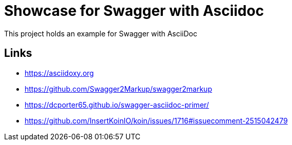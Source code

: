 = Showcase for Swagger with Asciidoc

This project holds an example for Swagger with AsciiDoc

== Links

- https://asciidoxy.org
- https://github.com/Swagger2Markup/swagger2markup
- https://dcporter65.github.io/swagger-asciidoc-primer/
- https://github.com/InsertKoinIO/koin/issues/1716#issuecomment-2515042479
